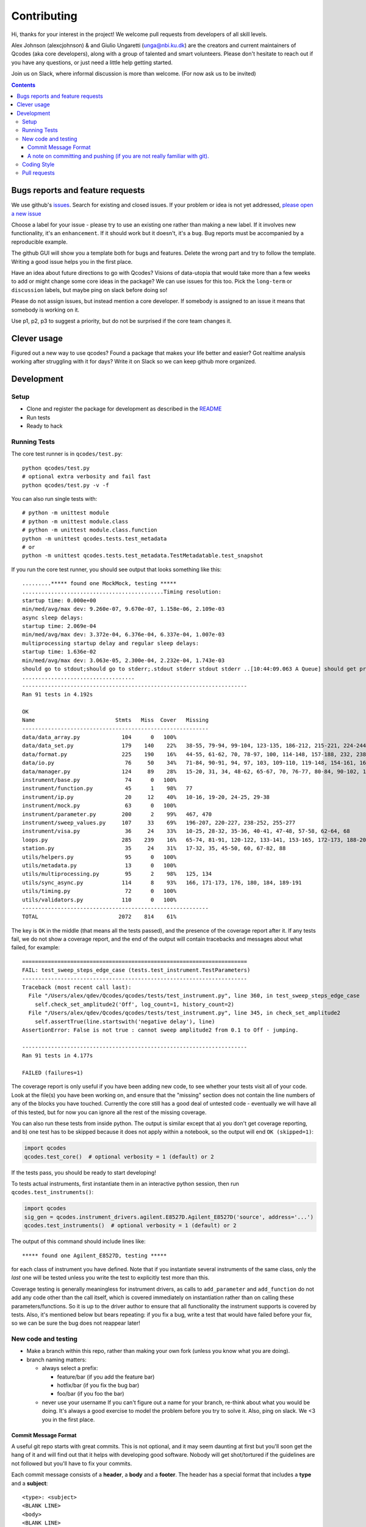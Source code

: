 Contributing
============

Hi, thanks for your interest in the project! We welcome pull requests
from developers of all skill levels.

Alex Johnson (alexcjohnson) & and Giulio Ungaretti
(unga@nbi.ku.dk) are the creators and current maintainers of
Qcodes (aka core developers), along with a group of talented and smart
volunteers. Please don't hesitate to reach out if you have any
questions, or just need a little help getting started.

Join us on Slack, where informal discussion is more than welcome. (For
now ask us to be invited)

.. contents::

Bugs reports and feature requests
---------------------------------

We use github's `issues <https://github.com/qdev-dk/Qcodes/issues>`__.
Search for existing and closed issues. If your problem or idea is not
yet addressed, `please open a new
issue <https://github.com/qdev-dk/Qcodes/issues/new>`__

Choose a label for your issue - please try to use an existing one rather
than making a new label. If it involves new functionality, it's an
``enhancement``. If it should work but it doesn't, it's a ``bug``. Bug
reports must be accompanied by a reproducible example.

The github GUI will show you a template both for bugs and features.
Delete the wrong part and try to follow the template. Writing a good
issue helps you in the first place.

Have an idea about future directions to go with Qcodes? Visions of
data-utopia that would take more than a few weeks to add or might change
some core ideas in the package? We can use issues for this too. Pick the
``long-term`` or ``discussion`` labels, but maybe ping on slack before
doing so!

Please do not assign issues, but instead mention a core developer. If
somebody is assigned to an issue it means that somebody is working on
it.

Use p1, p2, p3 to suggest a priority, but do not be surprised if the
core team changes it.

Clever usage
------------

Figured out a new way to use qcodes? Found a package that makes your
life better and easier? Got realtime analysis working after struggling
with it for days? Write it on Slack so we can keep github more
organized.

Development
-----------

Setup
~~~~~

-  Clone and register the package for development as described in the
   `README <README.md#installation>`__
-  Run tests
-  Ready to hack

.. _runnningtests:

Running Tests
~~~~~~~~~~~~~

The core test runner is in ``qcodes/test.py``:

::

    python qcodes/test.py
    # optional extra verbosity and fail fast
    python qcodes/test.py -v -f

You can also run single tests with:

::

    # python -m unittest module
    # python -m unittest module.class
    # python -m unittest module.class.function
    python -m unittest qcodes.tests.test_metadata
    # or
    python -m unittest qcodes.tests.test_metadata.TestMetadatable.test_snapshot

If you run the core test runner, you should see output that looks
something like this:

::

    .........***** found one MockMock, testing *****
    ............................................Timing resolution:
    startup time: 0.000e+00
    min/med/avg/max dev: 9.260e-07, 9.670e-07, 1.158e-06, 2.109e-03
    async sleep delays:
    startup time: 2.069e-04
    min/med/avg/max dev: 3.372e-04, 6.376e-04, 6.337e-04, 1.007e-03
    multiprocessing startup delay and regular sleep delays:
    startup time: 1.636e-02
    min/med/avg/max dev: 3.063e-05, 2.300e-04, 2.232e-04, 1.743e-03
    should go to stdout;should go to stderr;.stdout stderr stdout stderr ..[10:44:09.063 A Queue] should get printed
    ...................................
    ----------------------------------------------------------------------
    Ran 91 tests in 4.192s

    OK
    Name                         Stmts   Miss  Cover   Missing
    ----------------------------------------------------------
    data/data_array.py             104      0   100%
    data/data_set.py               179    140    22%   38-55, 79-94, 99-104, 123-135, 186-212, 215-221, 224-244, 251-254, 257-264, 272, 280-285, 300-333, 347-353, 360-384, 395-399, 405-407, 414-420, 426-427, 430, 433-438
    data/format.py                 225    190    16%   44-55, 61-62, 70, 78-97, 100, 114-148, 157-188, 232, 238, 246, 258-349, 352, 355-358, 361-368, 375-424, 427-441, 444, 447-451
    data/io.py                      76     50    34%   71-84, 90-91, 94, 97, 103, 109-110, 119-148, 154-161, 166, 169, 172, 175-179, 182, 185-186
    data/manager.py                124     89    28%   15-20, 31, 34, 48-62, 65-67, 70, 76-77, 80-84, 90-102, 108-110, 117-121, 142-151, 154-182, 185, 188, 207-208, 215-221, 227-229, 237, 243, 249
    instrument/base.py              74      0   100%
    instrument/function.py          45      1    98%   77
    instrument/ip.py                20     12    40%   10-16, 19-20, 24-25, 29-38
    instrument/mock.py              63      0   100%
    instrument/parameter.py        200      2    99%   467, 470
    instrument/sweep_values.py     107     33    69%   196-207, 220-227, 238-252, 255-277
    instrument/visa.py              36     24    33%   10-25, 28-32, 35-36, 40-41, 47-48, 57-58, 62-64, 68
    loops.py                       285    239    16%   65-74, 81-91, 120-122, 133-141, 153-165, 172-173, 188-207, 216-240, 243-313, 316-321, 324-350, 354-362, 371-375, 378-381, 414-454, 457-474, 477-484, 487-491, 510-534, 537-543, 559-561, 564, 577, 580, 590-608, 611-618, 627-628, 631
    station.py                      35     24    31%   17-32, 35, 45-50, 60, 67-82, 88
    utils/helpers.py                95      0   100%
    utils/metadata.py               13      0   100%
    utils/multiprocessing.py        95      2    98%   125, 134
    utils/sync_async.py            114      8    93%   166, 171-173, 176, 180, 184, 189-191
    utils/timing.py                 72      0   100%
    utils/validators.py            110      0   100%
    ----------------------------------------------------------
    TOTAL                         2072    814    61%

The key is ``OK`` in the middle (that means all the tests passed), and
the presence of the coverage report after it. If any tests fail, we do
not show a coverage report, and the end of the output will contain
tracebacks and messages about what failed, for example:

::

    ======================================================================
    FAIL: test_sweep_steps_edge_case (tests.test_instrument.TestParameters)
    ----------------------------------------------------------------------
    Traceback (most recent call last):
      File "/Users/alex/qdev/Qcodes/qcodes/tests/test_instrument.py", line 360, in test_sweep_steps_edge_case
        self.check_set_amplitude2('Off', log_count=1, history_count=2)
      File "/Users/alex/qdev/Qcodes/qcodes/tests/test_instrument.py", line 345, in check_set_amplitude2
        self.assertTrue(line.startswith('negative delay'), line)
    AssertionError: False is not true : cannot sweep amplitude2 from 0.1 to Off - jumping.

    ----------------------------------------------------------------------
    Ran 91 tests in 4.177s

    FAILED (failures=1)

The coverage report is only useful if you have been adding new code, to
see whether your tests visit all of your code. Look at the file(s) you
have been working on, and ensure that the "missing" section does not
contain the line numbers of any of the blocks you have touched.
Currently the core still has a good deal of untested code - eventually
we will have all of this tested, but for now you can ignore all the rest
of the missing coverage.

You can also run these tests from inside python. The output is similar
except that a) you don't get coverage reporting, and b) one test has to
be skipped because it does not apply within a notebook, so the output
will end ``OK (skipped=1)``:

.. code:: python

    import qcodes
    qcodes.test_core()  # optional verbosity = 1 (default) or 2

If the tests pass, you should be ready to start developing!

To tests actual instruments, first instantiate them in an interactive
python session, then run ``qcodes.test_instruments()``:

.. code:: python

    import qcodes
    sig_gen = qcodes.instrument_drivers.agilent.E8527D.Agilent_E8527D('source', address='...')
    qcodes.test_instruments()  # optional verbosity = 1 (default) or 2

The output of this command should include lines like:

::

    ***** found one Agilent_E8527D, testing *****

for each class of instrument you have defined. Note that if you
instantiate several instruments of the same class, only the *last* one
will be tested unless you write the test to explicitly test more than
this.

Coverage testing is generally meaningless for instrument drivers, as
calls to ``add_parameter`` and ``add_function`` do not add any code
other than the call itself, which is covered immediately on
instantiation rather than on calling these parameters/functions. So it
is up to the driver author to ensure that all functionality the
instrument supports is covered by tests. Also, it's mentioned below but
bears repeating: if you fix a bug, write a test that would have failed
before your fix, so we can be sure the bug does not reappear later!

New code and testing
~~~~~~~~~~~~~~~~~~~~

-  Make a branch within this repo, rather than making your own fork
   (unless you know what you are doing).
-  branch naming matters:

   -  always select a prefix:

      -  feature/bar (if you add the feature bar)
      -  hotfix/bar (if you fix the bug bar)
      -  foo/bar (if you foo the bar)

   -  never use your username If you can't figure out a name for your
      branch, re-think about what you would be doing. It's always a good
      exercise to model the problem before you try to solve it. Also,
      ping on slack. We <3 you in the first place.

Commit Message Format
^^^^^^^^^^^^^^^^^^^^^

A useful git repo starts with great commits. This is not optional, and
it may seem daunting at first but you'll soon get the hang of it and
will find out that it helps with developing good software. Nobody will
get shot/tortured if the guidelines are not followed but you'll have to
fix your commits.

Each commit message consists of a **header**, a **body** and a
**footer**. The header has a special format that includes a **type** and
a **subject**:

::

    <type>: <subject>
    <BLANK LINE>
    <body>
    <BLANK LINE>
    <footer>

Limit the subject line to 50 characters. This is mandatory, github will
truncate otherwise making the commit hard to read. No line may exceed
100 characters. This makes it easier to read the message on GitHub as
well as in various git tools.

Type
    

Must be one of the following:

-  **feat**: A new feature
-  **fix**: A bug fix
-  **docs**: Documentation only changes
-  **style**: Changes that do not affect the meaning of the code
   (white-space, formatting, missing semi-colons, etc)
-  **refactor**: A code change that neither fixes a bug nor adds a
   feature
-  **perf**: A code change that improves performance
-  **test**: Adding missing tests
-  **chore**: Changes to the build process or auxiliary tools and
   libraries such as documentation generation

Subject
       

The subject contains succinct description of the change:

-  use the imperative, present tense: "change" not "changed" nor
   "changes"
-  capitalize first letter
-  no dot (.) at the end

Body
    

Just as in the **subject**, use the imperative, present tense: "change"
not "changed" nor "changes"The body should include the motivation for
the change and contrast this with previous behavior.

Footer
      

The footer should contain any information about **Breaking Changes** and
is also the place to reference GitHub issues that this commit
**Closes**.

You are allowed to skip both body and footer only and only if your
header is indeed enough to understandable 10 years after.

A note on committing and pushing (if you are not really familiar with git).
^^^^^^^^^^^^^^^^^^^^^^^^^^^^^^^^^^^^^^^^^^^^^^^^^^^^^^^^^^^^^^^^^^^^^^^^^^^

A good commit is really important (for you writing it in the first
place). If you need a loving guide all the time you commit, see
`here <http://codeinthehole.com/writing/a-useful-template-for-commit-messages/>`__.
Do not push! Unless you are sure about your commits. If you have a typo
in your commit message, do not push. If you added more files/changes
that the commit says, do not push. In general everything is fixable if
you don't push. The reason is that on your local machine you can always
re-write history and make everything look nice, once pushed is just
harder to go back. If in doubt, ask and help will be given. Nobody was
born familiar with git, and everybody makes mistakes.

-  Write your new feature or fix. Be sure it doesn't break any existing
   tests, and please write tests that cover your feature as well, or if
   you are fixing a bug, write a test that would have failed before your
   fix. Our goal is 100% test coverage, and although we are not there,
   we should always strive to increase our coverage with each new
   feature. Please be aware also that 100% test coverage does NOT
   necessarily mean 100% logic coverage. If (as is often the case in
   Python) a single line of code can behave differently for different
   inputs, coverage in itself will not ensure that this is tested.

-  Write the docs, following the other documentation files (.rst) in the
   repo.

NOTE(giulioungaretti): maybe running test locally should be simplified,
and then unit testing should be run on pull-request, using CI. Maybe
simplify to a one command that says: if there's enough cover, and all
good or fail and where it fails.

-  The standard test commands are listed above under
   :ref:`runnningtests`. More notes on different test runners can
   be found in  :ref:`testing`.

-  Core tests live in
   `qcodes/tests <https://github.com/qdev-dk/Qcodes/tree/master/qcodes/tests>`__
   and instrument tests live in the same directories as the instrument
   drivers.

-  We should have a *few* high-level "integration" tests, but simple
   unit tests (that just depend on code in one module) are more valuable
   for several reasons:
-  If complex tests fail it's more difficult to tell why
-  When features change it is likely that more tests will need to change
-  Unit tests can cover many scenarios much faster than integration
   tests.

-  If you're having difficulty making unit tests, first consider whether
   your code could be restructured to make it less dependent on other
   modules. Often, however, extra techniques are needed to break down a
   complex test into simpler ones. @alexcjohnson or @giulioungaretti are
   happy to help with this. Two ideas that are useful here:
-  Patching, one of the most useful parts of the
   `unittest.mock <https://docs.python.org/3/library/unittest.mock.html>`__
   library. This lets you specify exactly how other functions/objects
   should behave when they're called by the code you are testing. For a
   simple example, see
   `test\_multiprocessing.py <https://github.com/qdev-dk/Qcodes/blob/58a8692bed55272f4c5865d6ec37f846154ead16/qcodes/tests/test_multiprocessing.py#L63-L65>`__
-  Supporting files / data: Lets say you have a test of data acquisition
   and analysis. You can break that up into an acquisition test and an
   analysis by saving the intermediate state, namely the data file, in
   the test directory. Use it to compare to the output of the
   acquisition test, and as the input for the analysis test.

-  We have not yet settled on a framework for testing real hardware.
   Stay tuned, or post any ideas you have as issues!

Coding Style
~~~~~~~~~~~~

NOTE(giulioungaretti): is this enough ?

-  Try to make your code self-documenting. Python is generally quite
   amenable to that, but some things that can help are:

-  Use clearly-named variables
-  Only use "one-liners" like list comprehensions if they really fit on
   one line.
-  Comments should be for describing *why* you are doing something. If
   you feel you need a comment to explain *what* you are doing, the code
   could probably be rewritten more clearly.
-  If you *do* need a multiline statement, use implicit continuation
   (inside parentheses or brackets) and implicit string literal
   concatenation rather than backslash continuation
-  Format non-trivial comments using your GitHub nick and one of these
   prefixes:

   -  TODO( theBrain ): Take over the world!
   -  NOTE( pinky ): Well, that's a good idea.

-  Docstrings are required for classes, attributes, methods, and
   functions (if public i.e no leading underscore). Because docstrings
   (and comments) *are not code*, pay special attention to them when
   modifying code: an incorrect comment or docstring is worse than none
   at all! Docstrings should utilize the `google
   style <http://google.github.io/styleguide/pyguide.html?showone=Comments#Comments>`__
   in order to make them read well, regardless of whether they are
   viewed through help() or on Read the Docs. See `the falcon
   framework <https://github.com/falconry/falcon>`__ for best practices
   examples.

-  Use `PEP8 <http://legacy.python.org/dev/peps/pep-0008/>`__ style. Not
   only is this style good for readability in an absolute sense, but
   consistent styling helps us all read each other's code.
-  There is a command-line tool (``pip install pep8``) you can run after
   writing code to validate its style.
-  A lot of editors have plugins that will check this for you
   automatically as you type. Sublime Text for example has
   sublimelinter-pep8 and the even more powerful sublimelinter-flake8.
-  BUT: do not change someone else's code to make it pep8-compliant
   unless that code is fully tested.
-  BUT: remove all trailing spaces.
-  BUT: do not mix tabs and indentation for any reason.

-  JavaScript: The `Airbnb style
   guide <https://github.com/airbnb/javascript>`__ is quite good. If we
   start writing a lot more JavaScript we can go into more detail.

Pull requests
~~~~~~~~~~~~~

-  Push your branch back to github and make a pull request (PR). If you
   visit the repo `home page <https://github.com/qdev-dk/Qcodes>`__ soon
   after pushing to a branch, github will automatically ask you if you
   want to make a PR and help you with it.

-  Naming matters; try to come up with a nice header:

   -  fix(dataformatter): Decouple foo from bar
   -  feature: Add logviewer

-  The template will help you write nice pull requests <3 !

-  Try to keep PRs small and focused on a single task. Frequent small
   PRs are much easier to review, and easier for others to work around,
   than large ones that touch the whole code base.

-  tag AT LEAST ONE person in the description of the PR (a tag is
   ``@username``) who you would like to have look at your work. Of
   course everyone is welcome and encouraged to chime in.

-  It's OK (in fact encouraged) to open a pull request when you still
   have some work to do. Just make a checklist
   (``- [ ] take over the world``) to let others know what more to
   expect in the near future.

-  There are a number of emoji that have specific meanings within our
   github conversations. The most important one is :dancer: which means
   "approved" - typically one of the core contributors should give the
   dancer. Ideally this person was also tagged when you opened the PR.

-  You, the initiator of the pull request, should do the actual merge
   into master after receiving the :dancer: because you will know best
   if there is anything left you want to add.

-  Delete your branch once you have merged (using the helpful button
   provided by github after the merge) to keep the repository clean.
   Then on your own computer, after you merge and pull the merged master
   down, you can call ``git branch --merged`` to list branches that can
   be safely deleted, then ``git branch -d <branch-name>`` to delete it.
